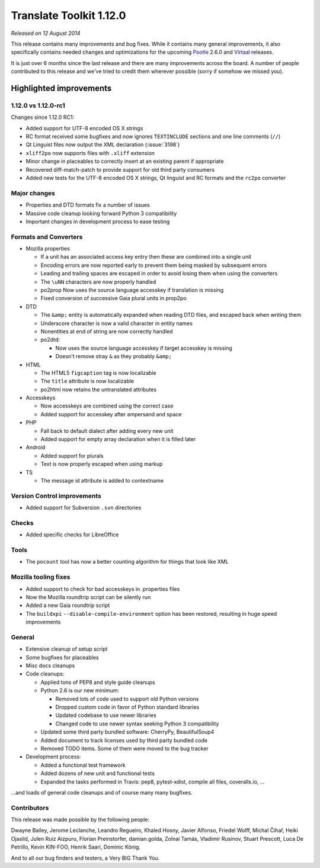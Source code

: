 .. These notes are used in:
   1. Our email announcements
   2. The Translate Tools download page at toolkit.translatehouse.org

Translate Toolkit 1.12.0
************************

*Released on 12 August 2014*

This release contains many improvements and bug fixes. While it contains many
general improvements, it also specifically contains needed changes and
optimizations for the upcoming `Pootle <http://pootle.translatehouse.org/>`_
2.6.0 and `Virtaal <http://virtaal.translatehouse.org>`_ releases.

It is just over 6 months since the last release and there are many improvements
across the board.  A number of people contributed to this release and we've
tried to credit them wherever possible (sorry if somehow we missed you).

..
  This is used for the email and other release notifications
  Getting it and sharing it
  =========================
  * pip install translate-toolkit
  * Please share this URL http://toolkit.translatehouse.org/download.html if
    you'd like to tweet or post about the release.


Highlighted improvements
========================

1.12.0 vs 1.12.0-rc1
--------------------

Changes since 1.12.0 RC1:

- Added support for UTF-8 encoded OS X strings
- RC format received some bugfixes and now ignores ``TEXTINCLUDE`` sections and
  one line comments (``//``)
- Qt Linguist files now output the XML declaration (:issue:`3198`)
- ``xliff2po`` now supports files with ``.xliff`` extension
- Minor change in placeables to correctly insert at an existing parent if
  appropriate
- Recovered diff-match-patch to provide support for old third party consumers
- Added new tests for the UTF-8 encoded OS X strings, Qt linguist and RC
  formats and the ``rc2po`` converter


Major changes
-------------

- Properties and DTD formats fix a number of issues
- Massive code cleanup looking forward Python 3 compatibility
- Important changes in development process to ease testing


Formats and Converters
----------------------

- Mozilla properties

  - If a unit has an associated access key entry then these are combined into a
    single unit
  - Encoding errors are now reported early to prevent them being masked by
    subsequent errors
  - Leading and trailing spaces are escaped in order to avoid losing them when
    using the converters
  - The ``\uNN`` characters are now properly handled
  - po2prop Now uses the source language accesskey if translation is missing
  - Fixed conversion of successive Gaia plural units in prop2po

- DTD

  - The ``&amp;`` entity is automatically expanded when reading DTD files, and
    escaped back when writing them
  - Underscore character is now a valid character in entity names
  - Nonentities at end of string are now correctly handled
  - po2dtd:

    - Now uses the source language accesskey if target accesskey is missing
    - Doesn't remove stray ``&`` as they probably ``&amp;``

- HTML

  - The HTML5 ``figcaption`` tag is now localizable
  - The ``title`` attribute is now localizable
  - po2html now retains the untranslated attributes

- Accesskeys

  - Now accesskeys are combined using the correct case
  - Added support for accesskey after ampersand and space

- PHP

  - Fall back to default dialect after adding every new unit
  - Added support for empty array declaration when it is filled later

- Android

  - Added support for plurals
  - Text is now properly escaped when using markup

- TS

  - The message id attribute is added to contextname


Version Control improvements
----------------------------

- Added support for Subversion ``.svn`` directories


Checks
------

- Added specific checks for LibreOffice


Tools
-----

- The ``pocount`` tool has now a better counting algorithm for things that look
  like XML


Mozilla tooling fixes
---------------------

- Added support to check for bad accesskeys in .properties files
- Now the Mozilla roundtrip script can be silently run
- Added a new Gaia roundtrip script
- The ``buildxpi`` ``--disable-compile-environment`` option has been restored,
  resulting in huge speed improvements


General
-------

- Extensive cleanup of setup script
- Some bugfixes for placeables
- Misc docs cleanups
- Code cleanups:

  - Applied tons of PEP8 and style guide cleanups
  - Python 2.6 is our new minimum:

    - Removed lots of code used to support old Python versions
    - Dropped custom code in favor of Python standard libraries
    - Updated codebase to use newer libraries
    - Changed code to use newer syntax seeking Python 3 compatibility

  - Updated some third party bundled software: CherryPy, BeautifulSoup4
  - Added document to track licenses used by third party bundled code
  - Removed TODO items. Some of them were moved to the bug tracker

- Development process:

  - Added a functional test framework
  - Added dozens of new unit and functional tests
  - Expanded the tasks performed in Travis: pep8, pytest-xdist, compile all
    files, coveralls.io, ...


...and loads of general code cleanups and of course many many bugfixes.


Contributors
------------

This release was made possible by the following people:

Dwayne Bailey, Jerome Leclanche, Leandro Regueiro, Khaled Hosny,
Javier Alfonso, Friedel Wolff, Michal Čihař, Heiki Ojasild, Julen Ruiz Aizpuru,
Florian Preinstorfer, damian.golda, Zolnai Tamás, Vladimir Rusinov,
Stuart Prescott, Luca De Petrillo, Kevin KIN-FOO, Henrik Saari, Dominic König.

And to all our bug finders and testers, a Very BIG Thank You.
